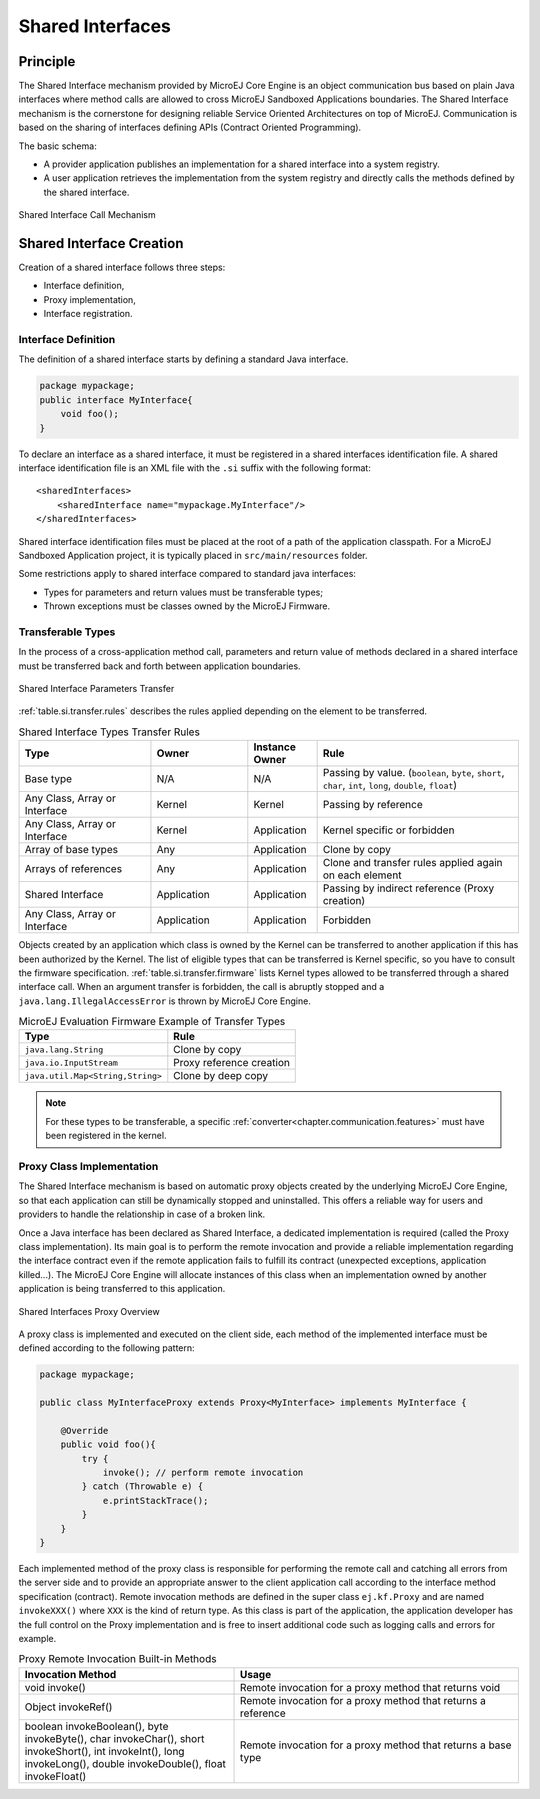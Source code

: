 .. _chapter.shared.interfaces:

Shared Interfaces
=================

.. _section.shared.interfaces.contract:

Principle
---------

The Shared Interface mechanism provided by MicroEJ Core Engine is an
object communication bus based on plain Java interfaces where method
calls are allowed to cross MicroEJ Sandboxed Applications boundaries.
The Shared Interface mechanism is the cornerstone for designing reliable
Service Oriented Architectures on top of MicroEJ. Communication is based
on the sharing of interfaces defining APIs (Contract Oriented
Programming).

The basic schema:

-  A provider application publishes an implementation for a shared
   interface into a system registry.

-  A user application retrieves the implementation from the system
   registry and directly calls the methods defined by the shared
   interface.

.. figure:: images/SI_1.png
   :alt: Shared Interface Call Mechanism
   :align: center
   :scale: 75%

   Shared Interface Call Mechanism

.. _section.shared.interfaces.element:

Shared Interface Creation
-------------------------

Creation of a shared interface follows three steps:

-  Interface definition,

-  Proxy implementation,

-  Interface registration.

Interface Definition
~~~~~~~~~~~~~~~~~~~~

The definition of a shared interface starts by defining a standard Java
interface.

.. code:: java

   package mypackage;
   public interface MyInterface{ 
       void foo();
   }

To declare an interface as a shared interface, it must be registered in
a shared interfaces identification file. A shared interface
identification file is an XML file with the ``.si`` suffix with the
following format:

::

   <sharedInterfaces>
       <sharedInterface name="mypackage.MyInterface"/>
   </sharedInterfaces>

Shared interface identification files must be placed at the root of a
path of the application classpath. For a MicroEJ Sandboxed Application
project, it is typically placed in ``src/main/resources`` folder.

Some restrictions apply to shared interface compared to standard java
interfaces:

-  Types for parameters and return values must be transferable types;

-  Thrown exceptions must be classes owned by the MicroEJ Firmware.

.. _section.transferable.types:

Transferable Types
~~~~~~~~~~~~~~~~~~

In the process of a cross-application method call, parameters and return
value of methods declared in a shared interface must be transferred back
and forth between application boundaries.

.. figure:: images/SI_3.png
   :alt: Shared Interface Parameters Transfer
   :align: center
   :scale: 75%

   Shared Interface Parameters Transfer

:ref:`table.si.transfer.rules` describes the rules applied depending on the
element to be transferred.

.. _table.si.transfer.rules:

.. list-table:: Shared Interface Types Transfer Rules
   :widths: 19 14 10 29
   :header-rows: 1

   - 

      - Type
      - Owner
      - Instance Owner
      - Rule

   - 

      - Base type
      - N/A
      - N/A
      - Passing by value. (``boolean``, ``byte``, ``short``, ``char``,
        ``int``, ``long``, ``double``, ``float``)

   - 

      - Any Class, Array or Interface
      - Kernel
      - Kernel
      - Passing by reference

   - 

      - Any Class, Array or Interface
      - Kernel
      - Application
      - Kernel specific or forbidden

   - 

      - Array of base types
      - Any
      - Application
      - Clone by copy

   - 

      - Arrays of references
      - Any
      - Application
      - Clone and transfer rules applied again on each element

   - 

      - Shared Interface
      - Application
      - Application
      - Passing by indirect reference (Proxy creation)

   - 

      - Any Class, Array or Interface
      - Application
      - Application
      - Forbidden

Objects created by an application which class is owned by the
Kernel can be transferred to another application if this has been
authorized by the Kernel. The list of eligible types that can be
transferred is Kernel specific, so you have to consult the firmware
specification. :ref:`table.si.transfer.firmware` lists
Kernel types allowed to be transferred through a shared interface
call. When an argument transfer is forbidden, the call is abruptly
stopped and a ``java.lang.IllegalAccessError`` is thrown by MicroEJ Core
Engine.

.. _table.si.transfer.firmware:

.. list-table:: MicroEJ Evaluation Firmware Example of Transfer Types
   :header-rows: 1

   - 

      - Type
      - Rule

   - 

      - ``java.lang.String``
      - Clone by copy

   - 

      - ``java.io.InputStream``
      - Proxy reference creation

   - 

      - ``java.util.Map<String,String>``
      - Clone by deep copy

.. note::

   For these types to be transferable, a specific :ref:`converter<chapter.communication.features>` must have been registered in
   the kernel.

.. _section.proxy.implementation:

Proxy Class Implementation
~~~~~~~~~~~~~~~~~~~~~~~~~~

The Shared Interface mechanism is based on automatic proxy objects
created by the underlying MicroEJ Core Engine, so that each application
can still be dynamically stopped and uninstalled. This offers a reliable
way for users and providers to handle the relationship in case of a
broken link.

Once a Java interface has been declared as Shared Interface, a dedicated
implementation is required (called the Proxy class implementation). Its
main goal is to perform the remote invocation and provide a reliable
implementation regarding the interface contract even if the remote
application fails to fulfill its contract (unexpected exceptions,
application killed...). The MicroEJ Core Engine will allocate instances
of this class when an implementation owned by another application is
being transferred to this application.

.. figure:: images/SI_4.png
   :alt: Shared Interfaces Proxy Overview
   :align: center
   :scale: 75%

   Shared Interfaces Proxy Overview

A proxy class is implemented and executed on the client side, each
method of the implemented interface must be defined according to the
following pattern:

.. code:: java

   package mypackage;

   public class MyInterfaceProxy extends Proxy<MyInterface> implements MyInterface {

       @Override
       public void foo(){
           try {
               invoke(); // perform remote invocation
           } catch (Throwable e) {
               e.printStackTrace();
           }
       }
   }

Each implemented method of the proxy class is responsible for performing
the remote call and catching all errors from the server side and to
provide an appropriate answer to the client application call according
to the interface method specification (contract). Remote invocation
methods are defined in the super class ``ej.kf.Proxy`` and are named
``invokeXXX()`` where ``XXX`` is the kind of return type. As this class
is part of the application, the application developer has the full
control on the Proxy implementation and is free to insert additional
code such as logging calls and errors for example.

.. list-table:: Proxy Remote Invocation Built-in Methods
   :widths: 31 41
   :header-rows: 1

   - 

      - Invocation Method
      - Usage

   - 

      - void invoke()
      - Remote invocation for a proxy method that returns void

   - 

      - Object invokeRef()
      - Remote invocation for a proxy method that returns a reference

   - 

      - boolean invokeBoolean(), byte invokeByte(), char invokeChar(),
        short invokeShort(), int invokeInt(), long invokeLong(), double
        invokeDouble(), float invokeFloat()
      - Remote invocation for a proxy method that returns a base type



..
   | Copyright 2008-2022, MicroEJ Corp. Content in this space is free 
   for read and redistribute. Except if otherwise stated, modification 
   is subject to MicroEJ Corp prior approval.
   | MicroEJ is a trademark of MicroEJ Corp. All other trademarks and 
   copyrights are the property of their respective owners.
